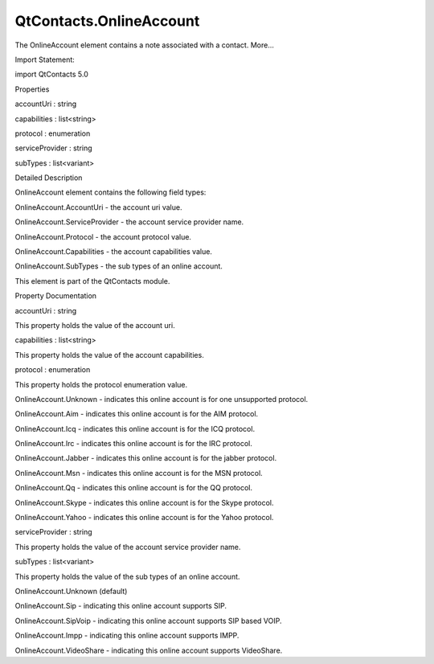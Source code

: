 QtContacts.OnlineAccount
========================

.. raw:: html

   <p>

The OnlineAccount element contains a note associated with a contact.
More...

.. raw:: html

   </p>

.. raw:: html

   <!-- @@@OnlineAccount -->

.. raw:: html

   <table class="alignedsummary">

.. raw:: html

   <tr>

.. raw:: html

   <td class="memItemLeft rightAlign topAlign">

Import Statement:

.. raw:: html

   </td>

.. raw:: html

   <td class="memItemRight bottomAlign">

import QtContacts 5.0

.. raw:: html

   </td>

.. raw:: html

   </tr>

.. raw:: html

   </table>

.. raw:: html

   <ul>

.. raw:: html

   </ul>

.. raw:: html

   <h2 id="properties">

Properties

.. raw:: html

   </h2>

.. raw:: html

   <ul>

.. raw:: html

   <li class="fn">

accountUri : string

.. raw:: html

   </li>

.. raw:: html

   <li class="fn">

capabilities : list<string>

.. raw:: html

   </li>

.. raw:: html

   <li class="fn">

protocol : enumeration

.. raw:: html

   </li>

.. raw:: html

   <li class="fn">

serviceProvider : string

.. raw:: html

   </li>

.. raw:: html

   <li class="fn">

subTypes : list<variant>

.. raw:: html

   </li>

.. raw:: html

   </ul>

.. raw:: html

   <!-- $$$OnlineAccount-description -->

.. raw:: html

   <h2 id="details">

Detailed Description

.. raw:: html

   </h2>

.. raw:: html

   </p>

.. raw:: html

   <p>

OnlineAccount element contains the following field types:

.. raw:: html

   </p>

.. raw:: html

   <ul>

.. raw:: html

   <li>

OnlineAccount.AccountUri - the account uri value.

.. raw:: html

   </li>

.. raw:: html

   <li>

OnlineAccount.ServiceProvider - the account service provider name.

.. raw:: html

   </li>

.. raw:: html

   <li>

OnlineAccount.Protocol - the account protocol value.

.. raw:: html

   </li>

.. raw:: html

   <li>

OnlineAccount.Capabilities - the account capabilities value.

.. raw:: html

   </li>

.. raw:: html

   <li>

OnlineAccount.SubTypes - the sub types of an online account.

.. raw:: html

   </li>

.. raw:: html

   </ul>

.. raw:: html

   <p>

This element is part of the QtContacts module.

.. raw:: html

   </p>

.. raw:: html

   <!-- @@@OnlineAccount -->

.. raw:: html

   <h2>

Property Documentation

.. raw:: html

   </h2>

.. raw:: html

   <!-- $$$accountUri -->

.. raw:: html

   <table class="qmlname">

.. raw:: html

   <tr valign="top" id="accountUri-prop">

.. raw:: html

   <td class="tblQmlPropNode">

.. raw:: html

   <p>

accountUri : string

.. raw:: html

   </p>

.. raw:: html

   </td>

.. raw:: html

   </tr>

.. raw:: html

   </table>

.. raw:: html

   <p>

This property holds the value of the account uri.

.. raw:: html

   </p>

.. raw:: html

   <!-- @@@accountUri -->

.. raw:: html

   <table class="qmlname">

.. raw:: html

   <tr valign="top" id="capabilities-prop">

.. raw:: html

   <td class="tblQmlPropNode">

.. raw:: html

   <p>

capabilities : list<string>

.. raw:: html

   </p>

.. raw:: html

   </td>

.. raw:: html

   </tr>

.. raw:: html

   </table>

.. raw:: html

   <p>

This property holds the value of the account capabilities.

.. raw:: html

   </p>

.. raw:: html

   <!-- @@@capabilities -->

.. raw:: html

   <table class="qmlname">

.. raw:: html

   <tr valign="top" id="protocol-prop">

.. raw:: html

   <td class="tblQmlPropNode">

.. raw:: html

   <p>

protocol : enumeration

.. raw:: html

   </p>

.. raw:: html

   </td>

.. raw:: html

   </tr>

.. raw:: html

   </table>

.. raw:: html

   <p>

This property holds the protocol enumeration value.

.. raw:: html

   </p>

.. raw:: html

   <ul>

.. raw:: html

   <li>

OnlineAccount.Unknown - indicates this online account is for one
unsupported protocol.

.. raw:: html

   </li>

.. raw:: html

   <li>

OnlineAccount.Aim - indicates this online account is for the AIM
protocol.

.. raw:: html

   </li>

.. raw:: html

   <li>

OnlineAccount.Icq - indicates this online account is for the ICQ
protocol.

.. raw:: html

   </li>

.. raw:: html

   <li>

OnlineAccount.Irc - indicates this online account is for the IRC
protocol.

.. raw:: html

   </li>

.. raw:: html

   <li>

OnlineAccount.Jabber - indicates this online account is for the jabber
protocol.

.. raw:: html

   </li>

.. raw:: html

   <li>

OnlineAccount.Msn - indicates this online account is for the MSN
protocol.

.. raw:: html

   </li>

.. raw:: html

   <li>

OnlineAccount.Qq - indicates this online account is for the QQ protocol.

.. raw:: html

   </li>

.. raw:: html

   <li>

OnlineAccount.Skype - indicates this online account is for the Skype
protocol.

.. raw:: html

   </li>

.. raw:: html

   <li>

OnlineAccount.Yahoo - indicates this online account is for the Yahoo
protocol.

.. raw:: html

   </li>

.. raw:: html

   </ul>

.. raw:: html

   <!-- @@@protocol -->

.. raw:: html

   <table class="qmlname">

.. raw:: html

   <tr valign="top" id="serviceProvider-prop">

.. raw:: html

   <td class="tblQmlPropNode">

.. raw:: html

   <p>

serviceProvider : string

.. raw:: html

   </p>

.. raw:: html

   </td>

.. raw:: html

   </tr>

.. raw:: html

   </table>

.. raw:: html

   <p>

This property holds the value of the account service provider name.

.. raw:: html

   </p>

.. raw:: html

   <!-- @@@serviceProvider -->

.. raw:: html

   <table class="qmlname">

.. raw:: html

   <tr valign="top" id="subTypes-prop">

.. raw:: html

   <td class="tblQmlPropNode">

.. raw:: html

   <p>

subTypes : list<variant>

.. raw:: html

   </p>

.. raw:: html

   </td>

.. raw:: html

   </tr>

.. raw:: html

   </table>

.. raw:: html

   <p>

This property holds the value of the sub types of an online account.

.. raw:: html

   </p>

.. raw:: html

   <ul>

.. raw:: html

   <li>

OnlineAccount.Unknown (default)

.. raw:: html

   </li>

.. raw:: html

   <li>

OnlineAccount.Sip - indicating this online account supports SIP.

.. raw:: html

   </li>

.. raw:: html

   <li>

OnlineAccount.SipVoip - indicating this online account supports SIP
based VOIP.

.. raw:: html

   </li>

.. raw:: html

   <li>

OnlineAccount.Impp - indicating this online account supports IMPP.

.. raw:: html

   </li>

.. raw:: html

   <li>

OnlineAccount.VideoShare - indicating this online account supports
VideoShare.

.. raw:: html

   </li>

.. raw:: html

   </ul>

.. raw:: html

   <!-- @@@subTypes -->


